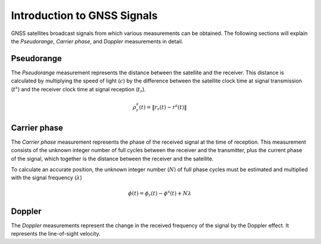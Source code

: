 .. _introduction:

Introduction to GNSS Signals
============================
GNSS satellites broadcast signals from which various measurements can be obtained. The following sections will explain the `Pseudorange`, `Carrier phase`, and `Doppler` measurements in detail.

Pseudorange
-----------
The `Pseudorange` measurement represents the distance between the satellite and the receiver. This distance is calculated by multiplying the speed of light (:math:`c`) by the difference between the satellite clock time at signal transmission (:math:`t^s`) and the receiver clock time at signal reception (:math:`t_r`).

.. math::    
    \rho^s_r(t) = \| r_r(t) - r^s(t)\|

Carrier phase
-------------
The `Carrier phase` measurement represents the phase of the received signal at the time of reception. This measurement consists of the unknown integer number of full cycles between the receiver and the transmitter, plus the current phase of the signal, which together is the distance between the receiver and the satellite.

To calculate an accurate position, the unknown integer number (:math:`N`) of full phase cycles must be estimated and multiplied with the signal frequency (:math:`\lambda`)

.. math::
    \phi(t) = \phi_r(t) - \phi^s(t) + N \lambda


Doppler
-------
The `Doppler` measurements represent the change in the received frequency of the signal by the Doppler effect. It represents the line-of-sight velocity.